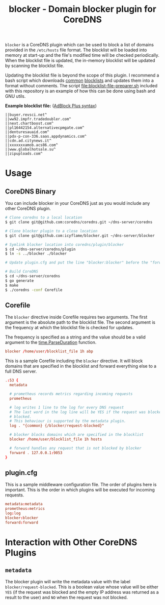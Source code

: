 #+TITLE: blocker - Domain blocker plugin for CoreDNS

=blocker= is a CoreDNS plugin which can be used to block a list of domains provided in the
=/etc/hosts= file format. The blocklist will be loaded into memory at start-up and the file's
modified time will be checked periodically. When the blocklist file is updated, the in-memory
blocklist will be updated by scanning the blocklist file.

Updating the blocklist file is beyond the scope of this plugin. I recommend a bash script which
downloads [[https://raw.githubusercontent.com/StevenBlack/hosts/master/hosts][common]] [[http://hosts.oisd.nl/][blocklists]] and updates them into a format without comments.  The script
[[file:blocklist-file-preparer.sh]] included with this repository is an example of how this can be done
using bash and GNU utils.

*Example blocklist file:* ([[https://github.com/AdguardTeam/AdGuardHome/wiki/Hosts-Blocklists#adblock-style][AdBlock Plus syntax]])

#+begin_src text
  ||buyer.revsci.net^
  ||ww92.impfr.tradedoubler.com^
  ||next.chartboost.com^
  ||pl16442154.alternativecpmgate.com^
  ||denturesauaid.com^
  ||pdx-p-con-336.saas.appdynamics.com^
  ||cdn.ad.citynews.it^
  ||xxxxxxxamob.acs86.com^
  ||www.globalhotsale.su^
  ||zipuploads.com^
#+end_src

* Usage

** CoreDNS Binary

You can include blocker in your CoreDNS just as you would include any other CoreDNS plugin.

#+begin_src sh
  # Clone coredns to a local location
  $ git clone git@github.com:coredns/coredns.git ~/dns-server/coredns

  # Clone blocker plugin to a close location
  $ git clone git@github.com:icyflame/blocker.git ~/dns-server/blocker

  # Symlink blocker location into coredns/plugin/blocker
  $ cd ~/dns-server/coredns/plugin
  $ ln -s ../blocker ./blocker

  # Update plugin.cfg and put the line "blocker:blocker" before the "forward:forward" line

  # Build CoreDNS
  $ cd ~/dns-server/coredns
  $ go generate
  $ make
  $ ./coredns -conf Corefile
#+end_src

** Corefile

The =blocker= directive inside Corefile requires two arguments. The first argument is the absolute
path to the blocklist file. The second argument is the frequency at which the blocklist file is
checked for updates.

The frequency is specified as a string and the value should be a valid argument to the
[[https://pkg.go.dev/time#ParseDuration][time.ParseDuration]] function.

#+begin_src conf
  blocker /home/user/blocklist_file 1h abp
#+end_src

This is a sample Corefile including the =blocker= directive. It will block domains that are
specified in the blocklist and forward everything else to a full DNS server.

#+begin_src conf
  .:53 {
	metadata

	# prometheus records metrics regarding incoming requests
	prometheus

	# log writes 1 line to the log for every DNS request
	# The last word in the log line will be YES if the request was blocked and NO if it was not
	# blocked.
	# This behaviour is supported by the metadata plugin.
	log . "{common} {/blocker/request-blocked}"

	# blocker blocks domains which are specified in the blocklist
	blocker /home/user/blocklist_file 1h hosts

	# forward handles any request that is not blocked by blocker
	forward . 127.0.0.1:9053
  }
#+end_src

** plugin.cfg

This is a sample middleware configuration file. The order of plugins here is important. This is the
order in which plugins will be executed for incoming requests.

#+begin_src conf
  metadata:metadata
  prometheus:metrics
  log:log
  blocker:blocker
  forward:forward
#+end_src


* Interaction with Other CoreDNS Plugins

** =metadata=

The blocker plugin will write the metadata value with the label =blocker/request-blocked=. This is a
boolean value whose value will be either =YES= (if the request was blocked and the empty IP address
was returned as a result to the user) and =NO= when the request was not blocked.
